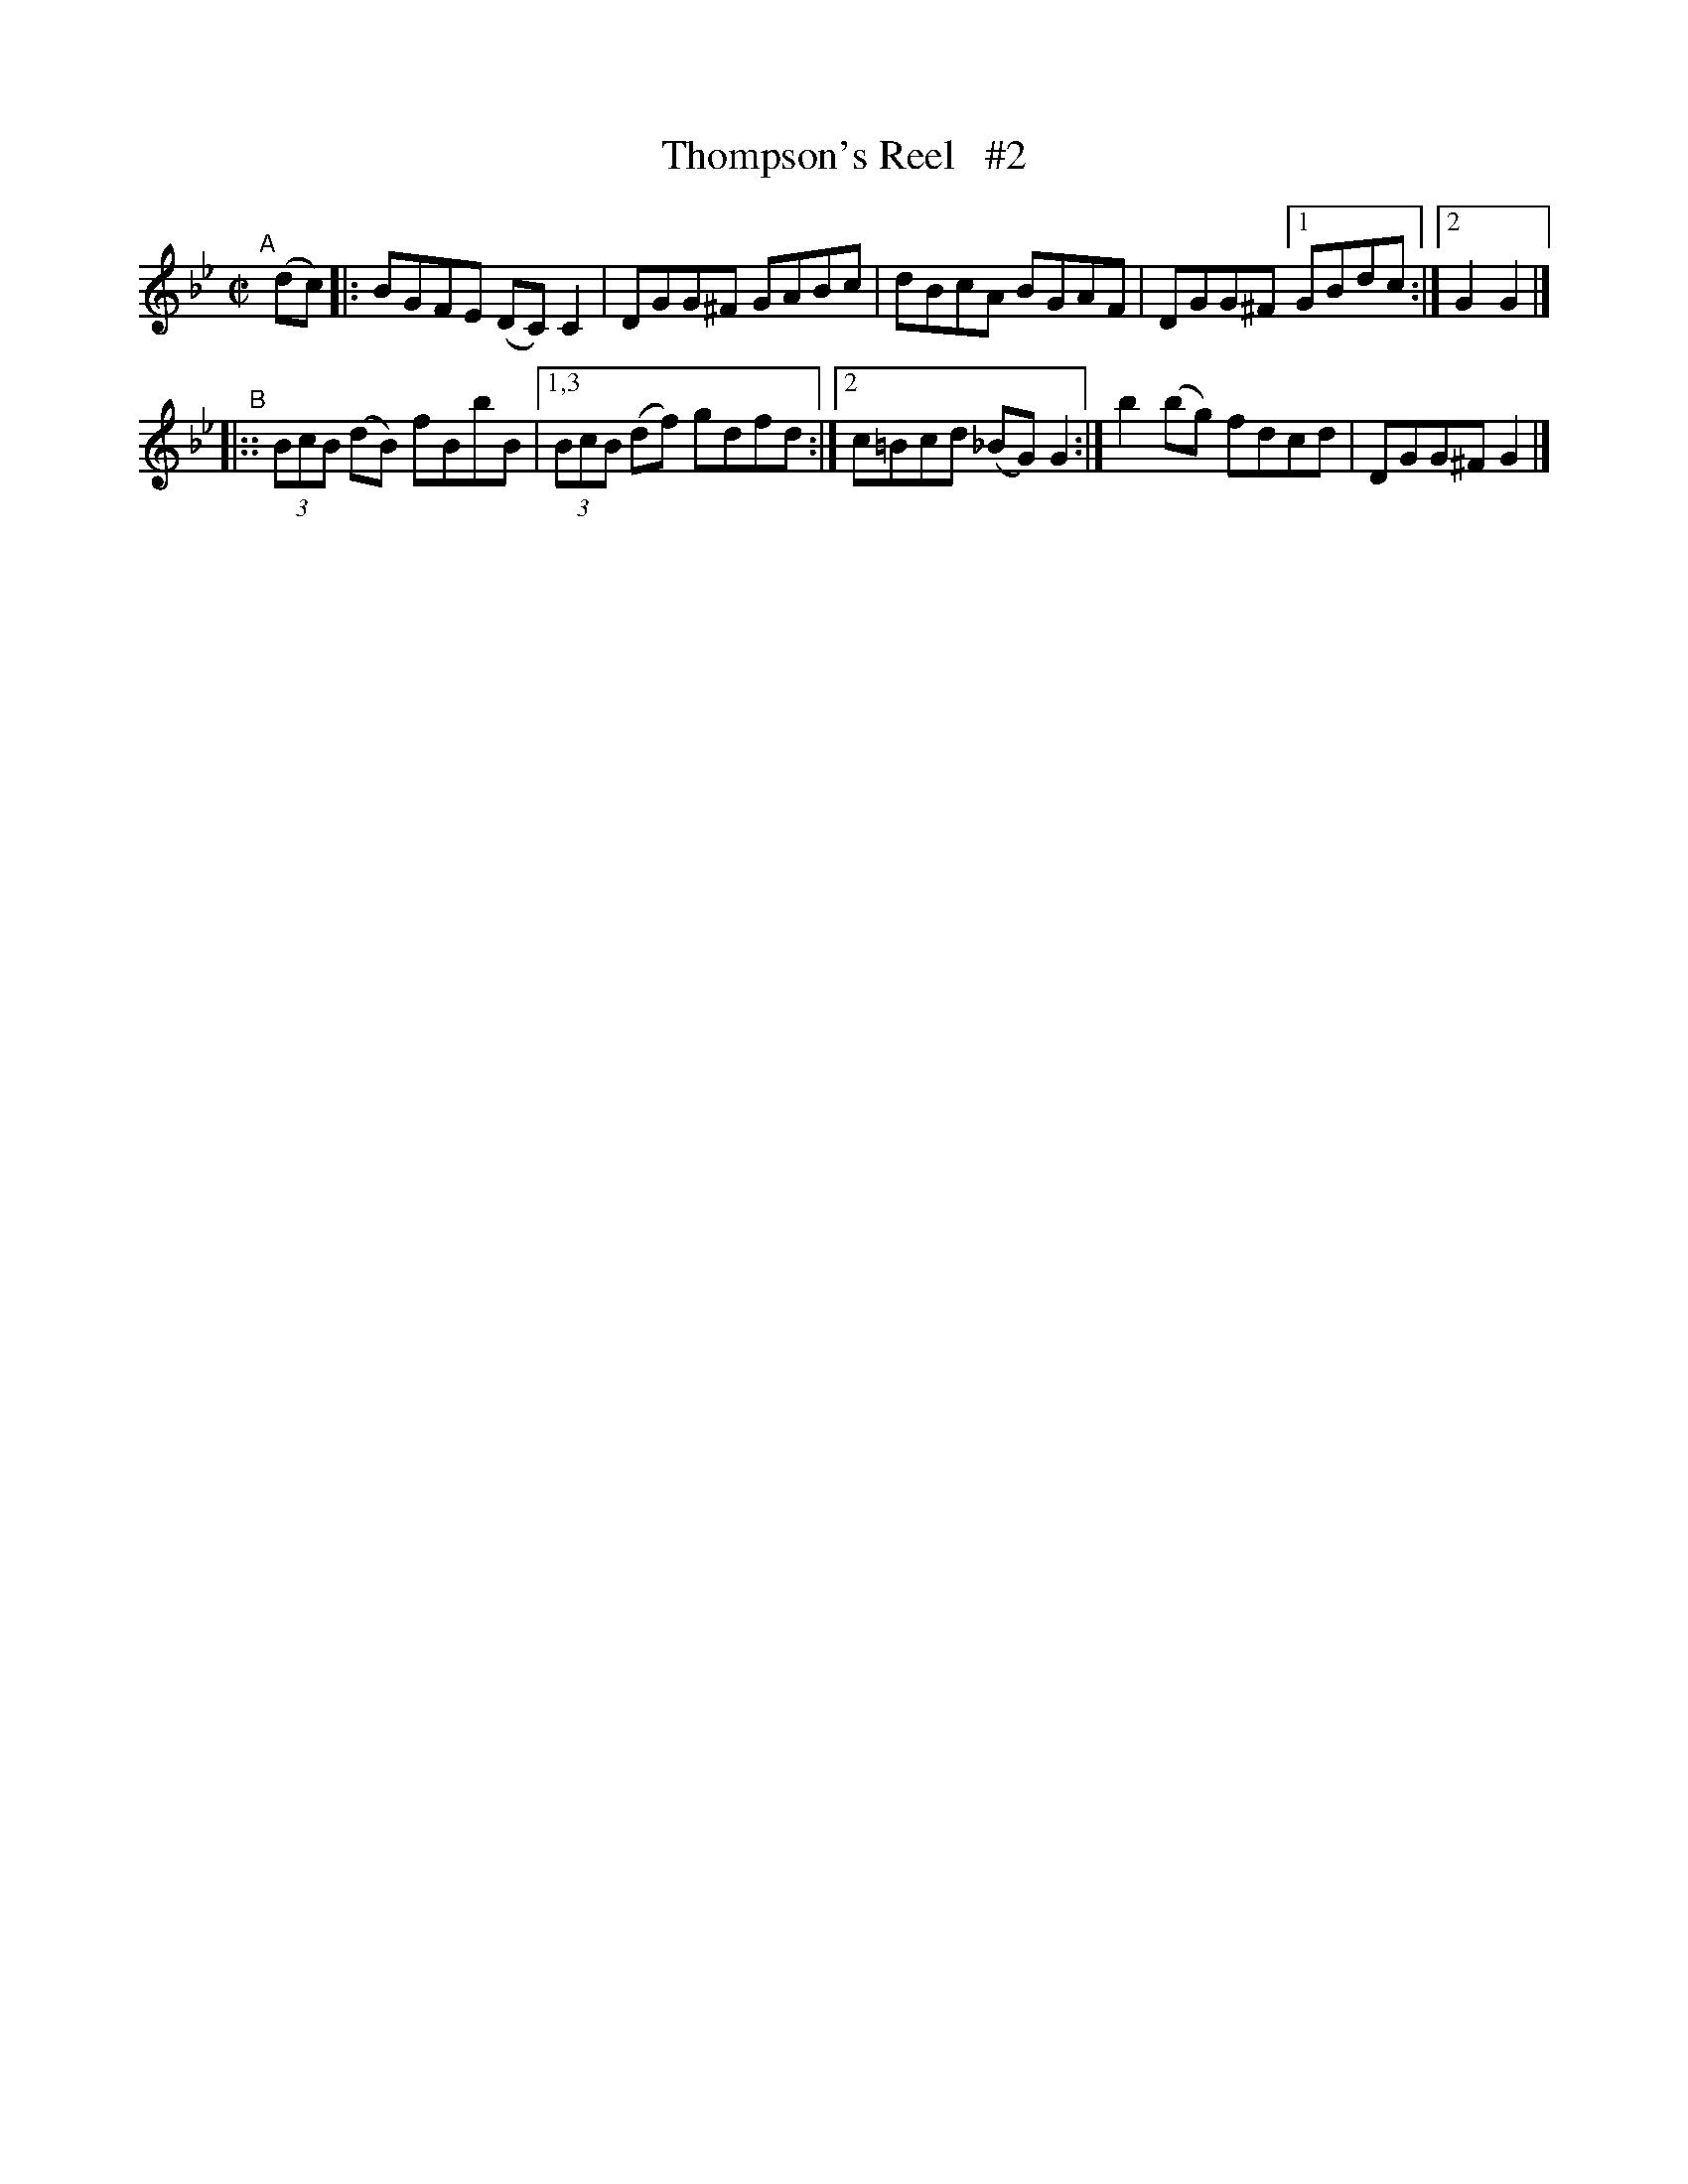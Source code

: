 X: 593
T: Thompson's Reel   #2
R: reel
%S: s:2 b:10(5+5)
B: Francis O'Neill: "The Dance Music of Ireland" (1907) #593
Z: Frank Nordberg - http://www.musicaviva.com
F: http://www.musicaviva.com/abc/tunes/ireland/oneill-1001/0593/oneill-1001-0593-1.abc
M: C|
L: 1/8
K: Gm
"^A"[|] (dc) \
|: BGFE (DC)C2 | DGG^F GABc | dBcA BGAF | DGG^F [1 GBdc :|[2 G2G2 |]
"^B"\
|:: (3BcB (dB) fBbB |[1,3 (3BcB (df) gdfd :|[2 c=Bcd (_BG)G2 :| b2 (bg) fdcd | DGG^F G2 |]
